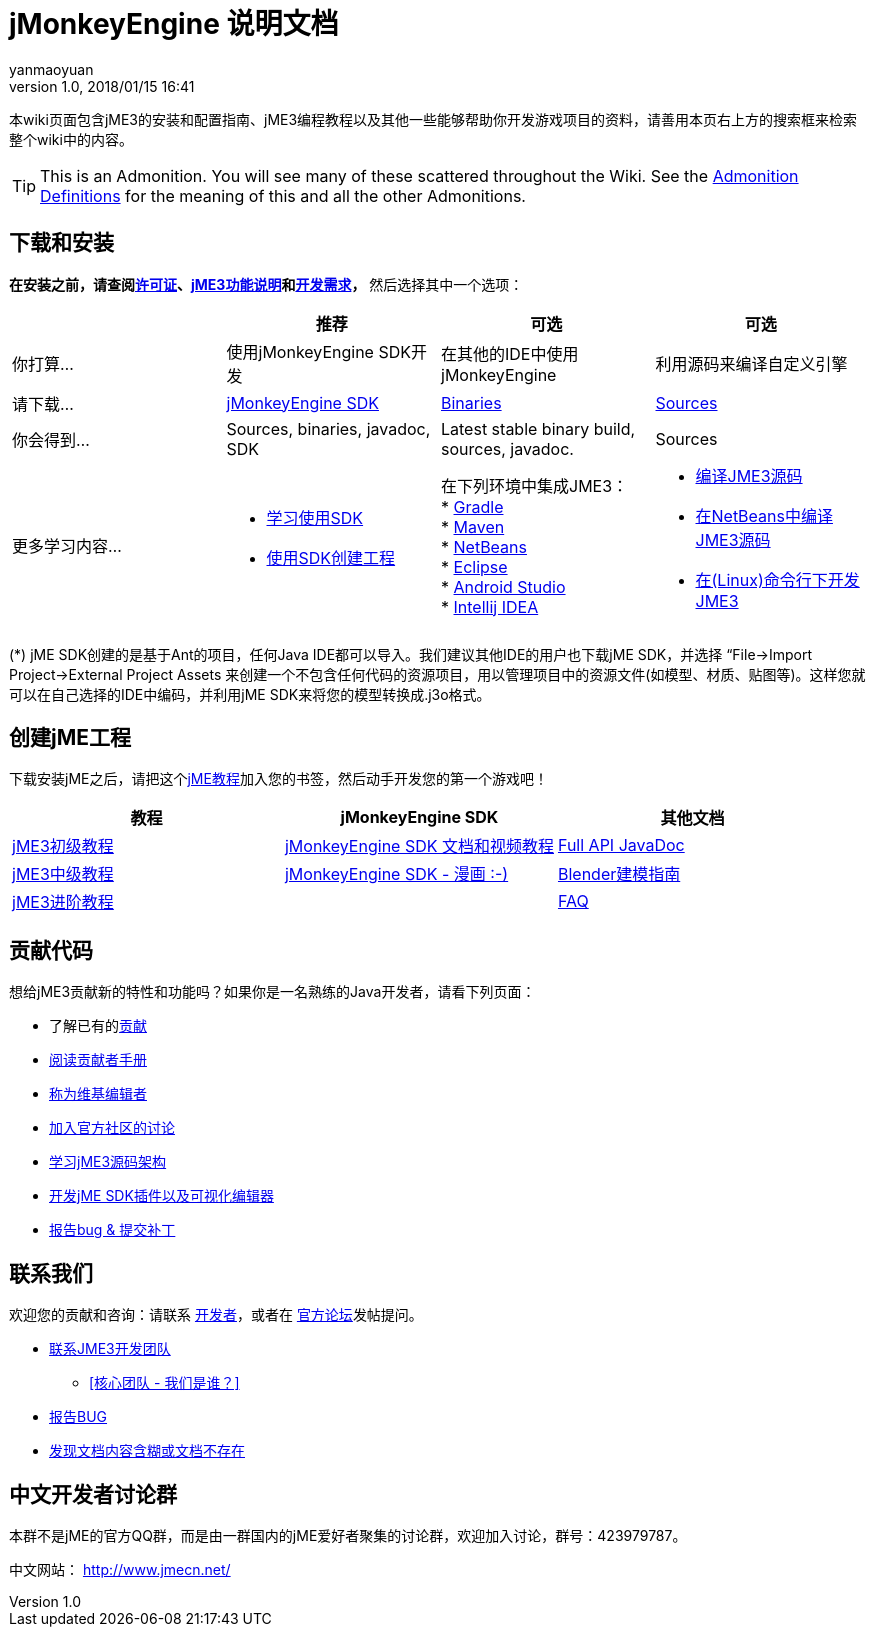 = jMonkeyEngine 说明文档
:author: yanmaoyuan
:revnumber: 1.0
:revdate: 2018/01/15 16:41
:imagesdir: ../
:keywords: documentation, sdk, install
ifdef::env-github,env-browser[:outfilesuffix: .adoc]


本wiki页面包含jME3的安装和配置指南、jME3编程教程以及其他一些能够帮助你开发游戏项目的资料，请善用本页右上方的搜索框来检索整个wiki中的内容。

TIP: This is an Admonition. You will see many of these scattered throughout the Wiki. See the <<wiki/admonitions#,Admonition Definitions>> for the meaning of this and all the other Admonitions.

== 下载和安装

*在安装之前，请查阅<<bsd_license#,许可证>>、<<jme3/features#,jME3功能说明>>和<<install/requirements#,开发需求>>，* 然后选择其中一个选项：
[cols="4", options="header"]
|===

a|
<a| 推荐
<a| 可选
<a| 可选

a| 你打算…
a| 使用jMonkeyEngine SDK开发
a| 在其他的IDE中使用jMonkeyEngine
a| 利用源码来编译自定义引擎

a| 请下载…
a| link:https://github.com/jMonkeyEngine/sdk/releases/tag/stable[jMonkeyEngine SDK]
a| link:https://github.com/jMonkeyEngine/sdk/releases[Binaries]
a| link:https://github.com/jMonkeyEngine/jmonkeyengine[Sources]

a| 你会得到…
a| Sources, binaries, javadoc, SDK
a| Latest stable binary build, sources, javadoc.
a| Sources

a| 更多学习内容…
a| * <<sdk/index#,学习使用SDK>> +
* <<sdk/create_project#,使用SDK创建工程>> +

a| 在下列环境中集成JME3： +
* <<getting-start/gradle#,Gradle>> +
* <<getting-start/maven#,Maven>> +
* <<getting-start/netbeans#,NetBeans>> +
* <<getting-start/eclipse#, Eclipse>> +
* <<getting-start/android_studio#,Android Studio>> +
* <<getting-start/intellij_idea#,Intellij IDEA>>
a| * <<install/build_from_sources#,编译JME3源码>> +
* <<jme3/build_jme3_sources_with_netbeans#,在NetBeans中编译JME3源码>> +
* <<jme3/simpleapplication_from_the_commandline#,在(Linux)命令行下开发JME3>>

|===

(*) jME SDK创建的是基于Ant的项目，任何Java IDE都可以导入。我们建议其他IDE的用户也下载jME SDK，并选择 “File→Import Project→External Project Assets 来创建一个不包含任何代码的资源项目，用以管理项目中的资源文件(如模型、材质、贴图等)。这样您就可以在自己选择的IDE中编码，并利用jME SDK来将您的模型转换成.j3o格式。


== 创建jME工程

下载安装jME之后，请把这个<<jme3,jME教程>>加入您的书签，然后动手开发您的第一个游戏吧！
[cols="3", options="header"]
|===

a| 教程
a| jMonkeyEngine SDK
a| 其他文档

a| <<jme3/beginners/index#,jME3初级教程>>
a| <<sdk/index#,jMonkeyEngine SDK 文档和视频教程>>
a| link:http://javadoc.jmonkeyengine.org/[Full API JavaDoc]

a| <<jme3/advanced/index#,jME3中级教程>>
a| <<sdk/comic#,jMonkeyEngine SDK - 漫画 :-)>>
a| <<jme3/external/blender#,Blender建模指南>>

a| <<jme3/senior/index#,jME3进阶教程>>
<a|
a| <<jme3/faq#,FAQ>>

|===


== 贡献代码

想给jME3贡献新的特性和功能吗？如果你是一名熟练的Java开发者，请看下列页面：

*  了解已有的<<jme3/contributions#,贡献>>
*  link:https://github.com/jMonkeyEngine/jmonkeyengine/blob/master/CONTRIBUTING.md[阅读贡献者手册]
*  link:https://github.com/jMonkeyEngine/wiki[称为维基编辑者]
*  link:http://hub.jmonkeyengine.org/c/contribution-depot-jme3[加入官方社区的讨论]
*  <<jme3/jme3_source_structure#,学习jME3源码架构>>
*  <<sdk#development,开发jME SDK插件以及可视化编辑器>>
*  <<report_bugs#,报告bug &amp; 提交补丁>>

== 联系我们

欢迎您的贡献和咨询：请联系 link:https://hub.jmonkeyengine.org/badges/103/core-developer[开发者]，或者在 link:http://hub.jmonkeyengine.org/[官方论坛]发帖提问。

* link:https://hub.jmonkeyengine.org/badges/103/core-developer[联系JME3开发团队]
**  <<team#,[核心团队 - 我们是谁？]>>

*  <<report_bugs#,报告BUG>>
*  link:http://hub.jmonkeyengine.org/c/documentation-jme3[发现文档内容含糊或文档不存在]

== 中文开发者讨论群

本群不是jME的官方QQ群，而是由一群国内的jME爱好者聚集的讨论群，欢迎加入讨论，群号：423979787。

中文网站： http://www.jmecn.net/
